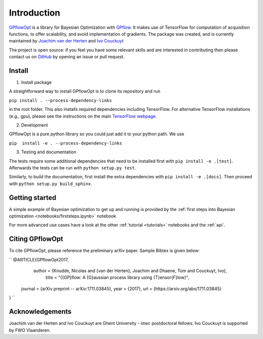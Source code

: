------------
Introduction
------------

`GPflowOpt <https://github.com/GPflow/GPflowOpt/>`_ is a library for Bayesian Optimization with `GPflow <https://github.com/GPflow/GPflow/>`_.
It makes use of TensorFlow for computation of acquisition functions, to offer scalability, and avoid implementation of gradients.
The package was created, and is currently maintained by `Joachim van der Herten <http://sumo.intec.ugent.be/jvanderherten>`_ and `Ivo Couckuyt <http://sumo.intec.ugent.be/icouckuy>`_

The project is open source: if you feel you have some relevant skills and are interested in
contributing then please contact us on `GitHub <https://github.com/GPflow/GPflowOpt>`_ by opening an issue or pull request.

Install
-------
1. Install package

A straightforward way to install GPflowOpt is to clone its repository and run

``pip install . --process-dependency-links``

in the root folder. This also installs required dependencies including TensorFlow.
For alternative TensorFlow installations (e.g., gpu), please see the instructions on the main `TensorFlow webpage <https://www.tensorflow.org/install/>`_.

2. Development

GPflowOpt is a pure python library so you could just add it to your python path. We use

``pip  install -e . --process-dependency-links``

3. Testing and documentation

The tests require some additional dependencies that need to be installed first with
``pip install -e .[test]``. Afterwards the tests can be run with ``python setup.py test``.

Similarly, to build the documentation, first install the extra dependencies with
``pip install -e .[docs]``. Then proceed with ``python setup.py build_sphinx``.

Getting started
---------------

A simple example of Bayesian optimization to get up and running is provided by the
:ref:`first steps into Bayesian optimization <notebooks/firststeps.ipynb>` notebook

For more advanced use cases have a look at the other :ref:`tutorial <tutorials>` notebooks and the :ref:`api`.

Citing GPflowOpt
-----------------

To cite GPflowOpt, please reference the preliminary arXiv paper. Sample Bibtex is given below:

`` @ARTICLE{GPflowOpt2017,
   author = {Knudde, Nicolas and {van der Herten}, Joachim and Dhaene, Tom and Couckuyt, Ivo},
    title = "{{GP}flow: A {G}aussian process library using {T}ensor{F}low}",
  journal = {arXiv preprint -- arXiv:1711.03845},
  year    = {2017},
  url     = {https://arxiv.org/abs/1711.03845}
} ``

Acknowledgements
-----------------
Joachim van der Herten and Ivo Couckuyt are Ghent University - imec postdoctoral fellows. Ivo Couckuyt is supported
by FWO Vlaanderen.
